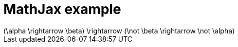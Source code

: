 = MathJax example
:math:

[math]
++++
(\alpha \rightarrow \beta) \rightarrow (\not \beta \rightarrow \not \alpha)
++++
